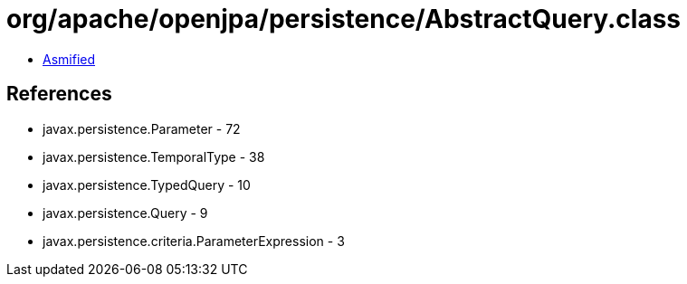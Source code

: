 = org/apache/openjpa/persistence/AbstractQuery.class

 - link:AbstractQuery-asmified.java[Asmified]

== References

 - javax.persistence.Parameter - 72
 - javax.persistence.TemporalType - 38
 - javax.persistence.TypedQuery - 10
 - javax.persistence.Query - 9
 - javax.persistence.criteria.ParameterExpression - 3
